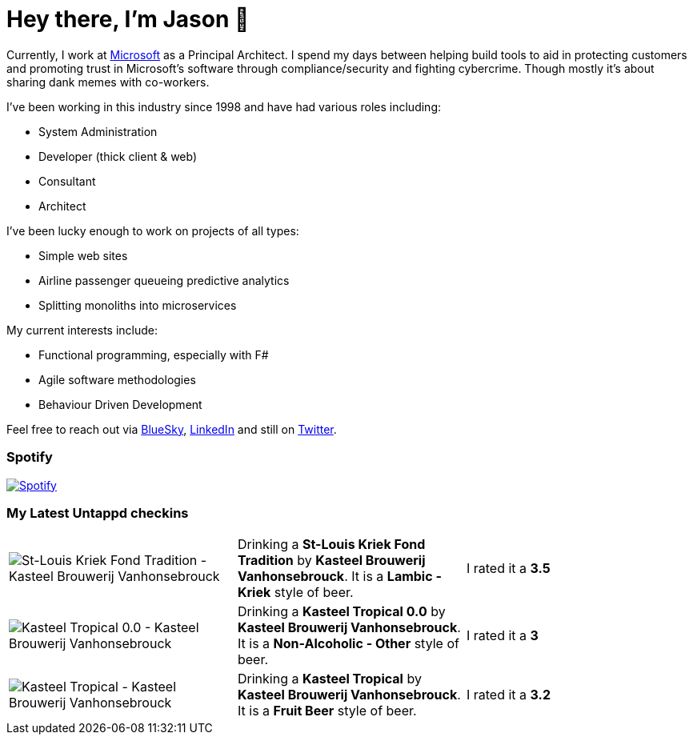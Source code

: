 ﻿# Hey there, I'm Jason 👋

Currently, I work at https://microsoft.com[Microsoft] as a Principal Architect. I spend my days between helping build tools to aid in protecting customers and promoting trust in Microsoft's software through compliance/security and fighting cybercrime. Though mostly it's about sharing dank memes with co-workers. 

I've been working in this industry since 1998 and have had various roles including:

- System Administration
- Developer (thick client & web)
- Consultant
- Architect

I've been lucky enough to work on projects of all types:

- Simple web sites
- Airline passenger queueing predictive analytics
- Splitting monoliths into microservices

My current interests include:

- Functional programming, especially with F#
- Agile software methodologies
- Behaviour Driven Development

Feel free to reach out via https://bsky.app/profile/jtucker.bsky.social[BlueSky], https://www.linkedin.com/in/jatucke/[LinkedIn] and still on https://twitter.com/jtucker[Twitter]. 

### Spotify

image:https://spotify-github-profile.kittinanx.com/api/view?uid=soulposition&cover_image=true&theme=compact&show_offline=false&background_color=121212&interchange=false["Spotify",link="https://open.spotify.com/user/soulposition"]

### My Latest Untappd checkins

|====
// untappd beer
| image:https://via.placeholder.com/200?text=Missing+Beer+Image[St-Louis Kriek Fond Tradition - Kasteel Brouwerij Vanhonsebrouck] | Drinking a *St-Louis Kriek Fond Tradition* by *Kasteel Brouwerij Vanhonsebrouck*. It is a *Lambic - Kriek* style of beer. | I rated it a *3.5*
| image:https://images.untp.beer/crop?width=200&height=200&stripmeta=true&url=https://untappd.s3.amazonaws.com/photos/2025_09_02/88751f60c20750d702f6ed66fe8986f8_c_1510470175_raw.jpg[Kasteel Tropical 0.0 - Kasteel Brouwerij Vanhonsebrouck] | Drinking a *Kasteel Tropical 0.0* by *Kasteel Brouwerij Vanhonsebrouck*. It is a *Non-Alcoholic - Other* style of beer. | I rated it a *3*
| image:https://images.untp.beer/crop?width=200&height=200&stripmeta=true&url=https://untappd.s3.amazonaws.com/photos/2025_09_02/fb9d4bc8b3655009ec7ce2c8126e1282_c_1510469348_raw.jpg[Kasteel Tropical - Kasteel Brouwerij Vanhonsebrouck] | Drinking a *Kasteel Tropical* by *Kasteel Brouwerij Vanhonsebrouck*. It is a *Fruit Beer* style of beer. | I rated it a *3.2*
// untappd end
